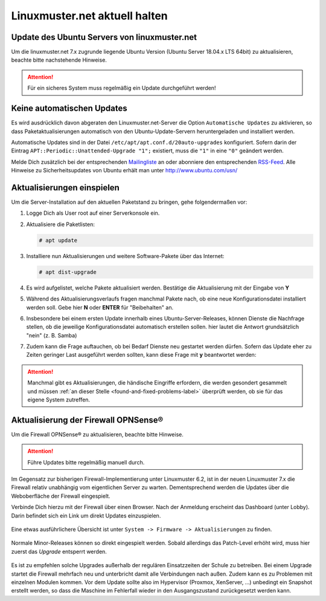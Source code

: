 Linuxmuster.net aktuell halten
==============================

.. sectionauthor:: `@toheine <https://ask.linuxmuster.net/u/toheine>`_

Update des Ubuntu Servers von linuxmuster.net 
---------------------------------------------

Um die linuxmuster.net 7.x zugrunde liegende Ubuntu Version (Ubuntu Server 18.04.x LTS 64bit) zu aktualisieren, beachte 
bitte nachstehende Hinweise.

.. attention::

   Für ein sicheres System muss regelmäßig ein Update durchgeführt werden!

Keine automatischen Updates
---------------------------

Es wird ausdrücklich davon abgeraten den Linuxmuster.net-Server die Option
``Automatische Updates`` zu aktivieren, so dass
Paketaktualisierungen automatisch von den Ubuntu-Update-Servern
heruntergeladen und installiert werden.

Automatische Updates sind in der Datei ``/etc/apt/apt.conf.d/20auto-upgrades``
konfiguriert. Sofern darin der Eintrag ``APT::Periodic::Unattended-Upgrade "1";``
existiert, muss die ``"1"`` in eine ``"0"`` geändert werden.

Melde Dich zusätzlich bei der entsprechenden `Mailingliste
<https://lists.ubuntu.com/mailman/listinfo/ubuntu-security-announce>`_
an oder abonniere den entsprechenden `RSS-Feed
<http://www.ubuntu.com/usn/rss.xml>`_. Alle Hinweise zu
Sicherheitsupdates von Ubuntu erhält man unter http://www.ubuntu.com/usn/


Aktualisierungen einspielen
---------------------------

Um die Server-Installation auf den aktuellen Paketstand zu bringen, gehe folgendermaßen vor:

1. Logge Dich als User root auf einer Serverkonsole ein.

2. Aktualisiere die Paketlisten:

   .. code-block:: console

      # apt update

3. Installiere nun Aktualisierungen und weitere Software-Pakete über das Internet:

   .. code-block:: console

      # apt dist-upgrade  

4. Es wird aufgelistet, welche Pakete aktualisiert werden. 
   Bestätige die Aktualisierung mit der Eingabe von **Y**

5. Während des Aktualisierungsverlaufs fragen manchmal Pakete nach, ob eine neue Konfigurationsdatei 
   installiert werden soll. Gebe hier **N** oder **ENTER** für "Beibehalten" an.
   
   .. image:: media/01-dist-upgrade.png
        :alt: Keep Config
        :align: center

6. Insbesondere bei einem ersten Update innerhalb eines Ubuntu-Server-Releases, können Dienste 
   die Nachfrage stellen, ob die jeweilige Konfigurationsdatei automatisch erstellen sollen. hier
   lautet die Antwort grundsätzlich "nein" (z. B. Samba)

   .. image:: media/02-dist-upgrade.png
         :alt: Say NO for autoconfig
         :align: center

7. Zudem kann die Frage auftauchen, ob bei Bedarf Dienste neu gestartet werden dürfen. Sofern das Update
   eher zu Zeiten geringer Last ausgeführt werden sollten, kann diese Frage mit **y** beantwortet werden:

   .. image:: media/03-dist-upgrade.png
        :alt: Restart Services
        :align: center

.. attention::

   Manchmal gibt es Aktualisierungen, die händische Eingriffe erfordern,
   die werden gesondert gesammelt und müssen :ref:`an dieser Stelle
   <found-and-fixed-problems-label>` überprüft werden, ob sie für
   das eigene System zutreffen.

		
Aktualisierung der Firewall OPNSense®
-------------------------------------

Um die Firewall OPNSense® zu aktualisieren, beachte bitte Hinweise.

.. attention::

   Führe Updates bitte regelmäßig manuell durch.

Im Gegensatz zur bisherigen Firewall-Implementierung unter Linuxmuster 6.2, ist in der neuen Linuxmuster 7.x die Firewall relativ
unabhängig vom eigentlichen Server zu warten. Dementsprechend werden die Updates über die Weboberfläche der Firewall eingespielt.

Verbinde Dich hierzu mit der Firewall über einen Browser. Nach der Anmeldung erscheint das Dashboard (unter Lobby). Darin befindet sich ein Link 
um direkt Updates einzuspielen.
    
    .. image:: media/04-opnsense-update.png
        :alt: OPNSense® aktualisieren
        :align: center

Eine etwas ausführlichere Übersicht ist unter ``System -> Firmware -> Aktualisierungen`` zu finden. 

    .. image:: media/05-opnsense-update.png
        :alt: OPNSense® aktualisieren
        :align: center

Normale Minor-Releases können so direkt eingespielt werden. Sobald allerdings das Patch-Level erhöht wird, muss hier zuerst 
das `Upgrade` entsperrt werden.

    .. image:: media/06-opnsense-update.png
        :alt: OPNSense® aktualisieren
        :align: center

Es ist zu empfehlen solche Upgrades außerhalb der regulären Einsatzzeiten der Schule zu betreiben. Bei einem Upgrade startet 
die Firewall mehrfach neu und unterbricht damit alle Verbindungen nach außen. Zudem kann es zu Problemen mit einzelnen Modulen kommen. 
Vor dem Update sollte also im Hypervisor (Proxmox, XenServer, ...) unbedingt ein Snapshot erstellt werden, so dass die Maschine im Fehlerfall wieder in den Ausgangszustand
zurückgesetzt werden kann.
